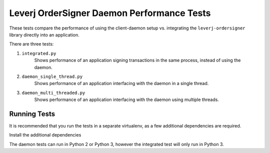 Leverj OrderSigner Daemon Performance Tests
===========================================
These tests compare the performance of using the client-daemon setup vs. integrating the ``leverj-ordersigner`` library directly into an application.

There are three tests:

1. ``integrated.py``
    Shows performance of an application signing transactions in the same process, instead of using the daemon.

2. ``daemon_single_thread.py``
    Shows performance of an application interfacing with the daemon in a single thread.

3. ``daemon_multi_threaded.py``
    Shows performance of an application interfacing with the daemon using multiple threads.

Running Tests
-------------
It is recommended that you run the tests in a separate virtualenv, as a few additional dependencies are required.

Install the additional dependencies

The daemon tests can run in Python 2 or Python 3, however the integrated test will only run in Python 3.
